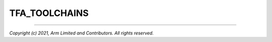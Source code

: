 TFA_TOOLCHAINS
==============

.. default-domain:: cmake

.. variable:: TFA_TOOLCHAINS

    A list of toolchains supported by the platform. These correspond to the
    filenames of the toolchain files in the ``toolchains`` directories found at
    the root of the project, and optionally at the root of the platform.

    Each platform is expected to define this in its :ref:`Platform Metadata`
    file.

--------------

*Copyright (c) 2021, Arm Limited and Contributors. All rights reserved.*
